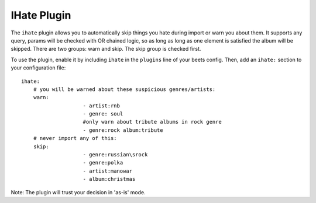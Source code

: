 IHate Plugin
============

The ``ihate`` plugin allows you to automatically skip things you hate during
import or warn you about them. It supports any query, params will be checked
with OR chained logic, so as long as long as one element is satisfied the album
will be skipped.
There are two groups: warn and skip. The skip group is checked first.

To use the plugin, enable it by including ``ihate`` in the ``plugins`` line of
your beets config. Then, add an ``ihate:`` section to your configuration file::

    ihate:
        # you will be warned about these suspicious genres/artists:
        warn:
			- artist:rnb
			- genre: soul
			#only warn about tribute albums in rock genre
			- genre:rock album:tribute
        # never import any of this:
        skip:
			- genre:russian\srock
			- genre:polka
			- artist:manowar
			- album:christmas

Note: The plugin will trust your decision in 'as-is' mode.
